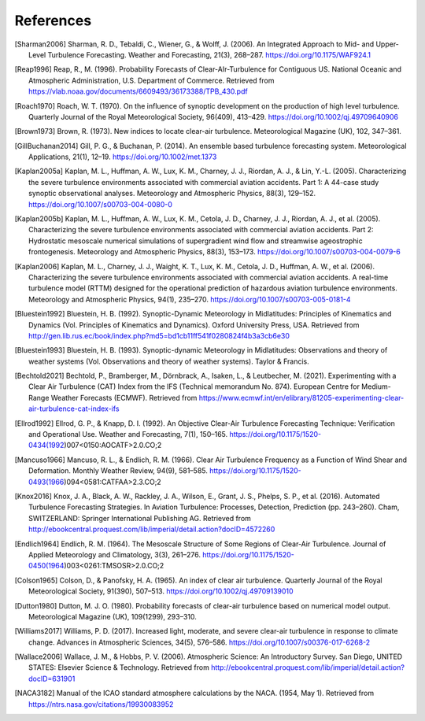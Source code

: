 References
===========

..
    Link to sphinx docs about citation. All citation refs are global so let's put it all in once place
    https://www.sphinx-doc.org/en/master/usage/restructuredtext/basics.html#citations

.. [Sharman2006] Sharman, R. D., Tebaldi, C., Wiener, G., & Wolff, J. (2006). An Integrated Approach to Mid- and Upper-Level Turbulence Forecasting. Weather and Forecasting, 21(3), 268–287. https://doi.org/10.1175/WAF924.1

.. [Reap1996] Reap, R., M. (1996). Probability Forecasts of Clear-AIr-Turbulence for Contiguous US. National Oceanic and Atmospheric Administration, U.S. Department of Commerce. Retrieved from https://vlab.noaa.gov/documents/6609493/36173388/TPB_430.pdf

.. [Roach1970] Roach, W. T. (1970). On the influence of synoptic development on the production of high level turbulence. Quarterly Journal of the Royal Meteorological Society, 96(409), 413–429. https://doi.org/10.1002/qj.49709640906

.. [Brown1973] Brown, R. (1973). New indices to locate clear-air turbulence. Meteorological Magazine (UK), 102, 347–361.

.. [GillBuchanan2014] Gill, P. G., & Buchanan, P. (2014). An ensemble based turbulence forecasting system. Meteorological Applications, 21(1), 12–19. https://doi.org/10.1002/met.1373

.. [Kaplan2005a] Kaplan, M. L., Huffman, A. W., Lux, K. M., Charney, J. J., Riordan, A. J., & Lin, Y.-L. (2005). Characterizing the severe turbulence environments associated with commercial aviation accidents. Part 1: A 44-case study synoptic observational analyses. Meteorology and Atmospheric Physics, 88(3), 129–152. https://doi.org/10.1007/s00703-004-0080-0

.. [Kaplan2005b] Kaplan, M. L., Huffman, A. W., Lux, K. M., Cetola, J. D., Charney, J. J., Riordan, A. J., et al. (2005). Characterizing the severe turbulence environments associated with commercial aviation accidents. Part 2: Hydrostatic mesoscale numerical simulations of supergradient wind flow and streamwise ageostrophic frontogenesis. Meteorology and Atmospheric Physics, 88(3), 153–173. https://doi.org/10.1007/s00703-004-0079-6

.. [Kaplan2006] Kaplan, M. L., Charney, J. J., Waight, K. T., Lux, K. M., Cetola, J. D., Huffman, A. W., et al. (2006). Characterizing the severe turbulence environments associated with commercial aviation accidents. A real-time turbulence model (RTTM) designed for the operational prediction of hazardous aviation turbulence environments. Meteorology and Atmospheric Physics, 94(1), 235–270. https://doi.org/10.1007/s00703-005-0181-4

.. [Bluestein1992] Bluestein, H. B. (1992). Synoptic-Dynamic Meteorology in Midlatitudes: Principles of Kinematics and Dynamics (Vol. Principles of Kinematics and Dynamics). Oxford University Press, USA. Retrieved from http://gen.lib.rus.ec/book/index.php?md5=bd1cb11ff541f0280824f4b3a3cb6e30

.. [Bluestein1993] Bluestein, H. B. (1993). Synoptic-dynamic Meteorology in Midlatitudes: Observations and theory of weather systems (Vol. Observations and theory of weather systems). Taylor & Francis.

.. [Bechtold2021] Bechtold, P., Bramberger, M., Dörnbrack, A., Isaken, L., & Leutbecher, M. (2021). Experimenting with a Clear Air Turbulence (CAT) Index from the IFS (Technical memorandum No. 874). European Centre for Medium-Range Weather Forecasts (ECMWF). Retrieved from https://www.ecmwf.int/en/elibrary/81205-experimenting-clear-air-turbulence-cat-index-ifs

.. [Ellrod1992] Ellrod, G. P., & Knapp, D. I. (1992). An Objective Clear-Air Turbulence Forecasting Technique: Verification and Operational Use. Weather and Forecasting, 7(1), 150–165. https://doi.org/10.1175/1520-0434(1992)007<0150:AOCATF>2.0.CO;2

.. [Mancuso1966] Mancuso, R. L., & Endlich, R. M. (1966). Clear Air Turbulence Frequency as a Function of Wind Shear and Deformation. Monthly Weather Review, 94(9), 581–585. https://doi.org/10.1175/1520-0493(1966)094<0581:CATFAA>2.3.CO;2

.. [Knox2016] Knox, J. A., Black, A. W., Rackley, J. A., Wilson, E., Grant, J. S., Phelps, S. P., et al. (2016). Automated Turbulence Forecasting Strategies. In Aviation Turbulence: Processes, Detection, Prediction (pp. 243–260). Cham, SWITZERLAND: Springer International Publishing AG. Retrieved from http://ebookcentral.proquest.com/lib/imperial/detail.action?docID=4572260

.. [Endlich1964] Endlich, R. M. (1964). The Mesoscale Structure of Some Regions of Clear-Air Turbulence. Journal of Applied Meteorology and Climatology, 3(3), 261–276. https://doi.org/10.1175/1520-0450(1964)003<0261:TMSOSR>2.0.CO;2

.. [Colson1965] Colson, D., & Panofsky, H. A. (1965). An index of clear air turbulence. Quarterly Journal of the Royal Meteorological Society, 91(390), 507–513. https://doi.org/10.1002/qj.49709139010

.. [Dutton1980] Dutton, M. J. O. (1980). Probability forecasts of clear-air turbulence based on numerical model output. Meteorological Magazine (UK), 109(1299), 293–310.

.. [Williams2017] Williams, P. D. (2017). Increased light, moderate, and severe clear-air turbulence in response to climate change. Advances in Atmospheric Sciences, 34(5), 576–586. https://doi.org/10.1007/s00376-017-6268-2

.. [Wallace2006] Wallace, J. M., & Hobbs, P. V. (2006). Atmospheric Science: An Introductory Survey. San Diego, UNITED STATES: Elsevier Science & Technology. Retrieved from http://ebookcentral.proquest.com/lib/imperial/detail.action?docID=631901

.. [NACA3182] Manual of the ICAO standard atmosphere calculations by the NACA. (1954, May 1). Retrieved from https://ntrs.nasa.gov/citations/19930083952
